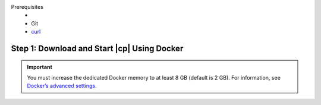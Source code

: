 Prerequisites
    - .. include:: ../includes/docker-version.rst

    - Git
    - `curl <https://curl.haxx.se/>`_

Step 1: Download and Start |cp| Using Docker
--------------------------------------------

.. important:: You must increase the dedicated Docker memory to at least 8 GB (default is 2 GB). For information, see
               `Docker’s advanced settings <https://docs.docker.com/docker-for-mac/#advanced>`__.
